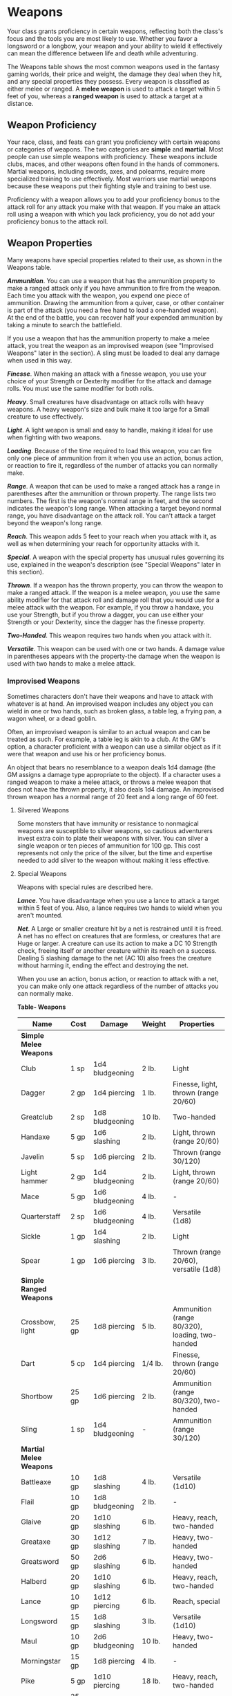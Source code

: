 * Weapons
:PROPERTIES:
:CUSTOM_ID: weapons
:END:
Your class grants proficiency in certain weapons, reflecting both the
class's focus and the tools you are most likely to use. Whether you
favor a longsword or a longbow, your weapon and your ability to wield it
effectively can mean the difference between life and death while
adventuring.

The Weapons table shows the most common weapons used in the fantasy
gaming worlds, their price and weight, the damage they deal when they
hit, and any special properties they possess. Every weapon is classified
as either melee or ranged. A *melee weapon* is used to attack a target
within 5 feet of you, whereas a *ranged weapon* is used to attack a
target at a distance.

** Weapon Proficiency
:PROPERTIES:
:CUSTOM_ID: weapon-proficiency
:END:
Your race, class, and feats can grant you proficiency with certain
weapons or categories of weapons. The two categories are *simple* and
*martial*. Most people can use simple weapons with proficiency. These
weapons include clubs, maces, and other weapons often found in the hands
of commoners. Martial weapons, including swords, axes, and polearms,
require more specialized training to use effectively. Most warriors use
martial weapons because these weapons put their fighting style and
training to best use.

Proficiency with a weapon allows you to add your proficiency bonus to
the attack roll for any attack you make with that weapon. If you make an
attack roll using a weapon with which you lack proficiency, you do not
add your proficiency bonus to the attack roll.

** Weapon Properties
:PROPERTIES:
:CUSTOM_ID: weapon-properties
:END:
Many weapons have special properties related to their use, as shown in
the Weapons table.

*/Ammunition/*. You can use a weapon that has the ammunition property to
make a ranged attack only if you have ammunition to fire from the
weapon. Each time you attack with the weapon, you expend one piece of
ammunition. Drawing the ammunition from a quiver, case, or other
container is part of the attack (you need a free hand to load a
one-handed weapon). At the end of the battle, you can recover half your
expended ammunition by taking a minute to search the battlefield.

If you use a weapon that has the ammunition property to make a melee
attack, you treat the weapon as an improvised weapon (see "Improvised
Weapons" later in the section). A sling must be loaded to deal any
damage when used in this way.

*/Finesse/*. When making an attack with a finesse weapon, you use your
choice of your Strength or Dexterity modifier for the attack and damage
rolls. You must use the same modifier for both rolls.

*/Heavy/*. Small creatures have disadvantage on attack rolls with heavy
weapons. A heavy weapon's size and bulk make it too large for a Small
creature to use effectively.

*/Light/*. A light weapon is small and easy to handle, making it ideal
for use when fighting with two weapons.

*/Loading/*. Because of the time required to load this weapon, you can
fire only one piece of ammunition from it when you use an action, bonus
action, or reaction to fire it, regardless of the number of attacks you
can normally make.

*/Range/*. A weapon that can be used to make a ranged attack has a range
in parentheses after the ammunition or thrown property. The range lists
two numbers. The first is the weapon's normal range in feet, and the
second indicates the weapon's long range. When attacking a target beyond
normal range, you have disadvantage on the attack roll. You can't attack
a target beyond the weapon's long range.

*/Reach/*. This weapon adds 5 feet to your reach when you attack with
it, as well as when determining your reach for opportunity attacks with
it.

*/Special/*. A weapon with the special property has unusual rules
governing its use, explained in the weapon's description (see "Special
Weapons" later in this section).

*/Thrown/*. If a weapon has the thrown property, you can throw the
weapon to make a ranged attack. If the weapon is a melee weapon, you use
the same ability modifier for that attack roll and damage roll that you
would use for a melee attack with the weapon. For example, if you throw
a handaxe, you use your Strength, but if you throw a dagger, you can use
either your Strength or your Dexterity, since the dagger has the finesse
property.

*/Two-Handed/*. This weapon requires two hands when you attack with it.

*/Versatile/*. This weapon can be used with one or two hands. A damage
value in parentheses appears with the property-the damage when the
weapon is used with two hands to make a melee attack.

*** Improvised Weapons
:PROPERTIES:
:CUSTOM_ID: improvised-weapons
:END:
Sometimes characters don't have their weapons and have to attack with
whatever is at hand. An improvised weapon includes any object you can
wield in one or two hands, such as broken glass, a table leg, a frying
pan, a wagon wheel, or a dead goblin.

Often, an improvised weapon is similar to an actual weapon and can be
treated as such. For example, a table leg is akin to a club. At the GM's
option, a character proficient with a weapon can use a similar object as
if it were that weapon and use his or her proficiency bonus.

An object that bears no resemblance to a weapon deals 1d4 damage (the GM
assigns a damage type appropriate to the object). If a character uses a
ranged weapon to make a melee attack, or throws a melee weapon that does
not have the thrown property, it also deals 1d4 damage. An improvised
thrown weapon has a normal range of 20 feet and a long range of 60 feet.

**** Silvered Weapons
:PROPERTIES:
:CUSTOM_ID: silvered-weapons
:END:
Some monsters that have immunity or resistance to nonmagical weapons are
susceptible to silver weapons, so cautious adventurers invest extra coin
to plate their weapons with silver. You can silver a single weapon or
ten pieces of ammunition for 100 gp. This cost represents not only the
price of the silver, but the time and expertise needed to add silver to
the weapon without making it less effective.

**** Special Weapons
:PROPERTIES:
:CUSTOM_ID: special-weapons
:END:
Weapons with special rules are described here.

*/Lance/*. You have disadvantage when you use a lance to attack a target
within 5 feet of you. Also, a lance requires two hands to wield when you
aren't mounted.

*/Net/*. A Large or smaller creature hit by a net is restrained until it
is freed. A net has no effect on creatures that are formless, or
creatures that are Huge or larger. A creature can use its action to make
a DC 10 Strength check, freeing itself or another creature within its
reach on a success. Dealing 5 slashing damage to the net (AC 10) also
frees the creature without harming it, ending the effect and destroying
the net.

When you use an action, bonus action, or reaction to attack with a net,
you can make only one attack regardless of the number of attacks you can
normally make.

*Table- Weapons*

| Name                     | Cost  | Damage          | Weight  | Properties                                             |
|--------------------------+-------+-----------------+---------+--------------------------------------------------------|
| *Simple Melee Weapons*   |       |                 |         |                                                        |
| Club                     | 1 sp  | 1d4 bludgeoning | 2 lb.   | Light                                                  |
| Dagger                   | 2 gp  | 1d4 piercing    | 1 lb.   | Finesse, light, thrown (range 20/60)                   |
| Greatclub                | 2 sp  | 1d8 bludgeoning | 10 lb.  | Two-handed                                             |
| Handaxe                  | 5 gp  | 1d6 slashing    | 2 lb.   | Light, thrown (range 20/60)                            |
| Javelin                  | 5 sp  | 1d6 piercing    | 2 lb.   | Thrown (range 30/120)                                  |
| Light hammer             | 2 gp  | 1d4 bludgeoning | 2 lb.   | Light, thrown (range 20/60)                            |
| Mace                     | 5 gp  | 1d6 bludgeoning | 4 lb.   | -                                                      |
| Quarterstaff             | 2 sp  | 1d6 bludgeoning | 4 lb.   | Versatile (1d8)                                        |
| Sickle                   | 1 gp  | 1d4 slashing    | 2 lb.   | Light                                                  |
| Spear                    | 1 gp  | 1d6 piercing    | 3 lb.   | Thrown (range 20/60), versatile (1d8)                  |
| *Simple Ranged Weapons*  |       |                 |         |                                                        |
| Crossbow, light          | 25 gp | 1d8 piercing    | 5 lb.   | Ammunition (range 80/320), loading, two-handed         |
| Dart                     | 5 cp  | 1d4 piercing    | 1/4 lb. | Finesse, thrown (range 20/60)                          |
| Shortbow                 | 25 gp | 1d6 piercing    | 2 lb.   | Ammunition (range 80/320), two-handed                  |
| Sling                    | 1 sp  | 1d4 bludgeoning | -       | Ammunition (range 30/120)                              |
| *Martial Melee Weapons*  |       |                 |         |                                                        |
| Battleaxe                | 10 gp | 1d8 slashing    | 4 lb.   | Versatile (1d10)                                       |
| Flail                    | 10 gp | 1d8 bludgeoning | 2 lb.   | -                                                      |
| Glaive                   | 20 gp | 1d10 slashing   | 6 lb.   | Heavy, reach, two-handed                               |
| Greataxe                 | 30 gp | 1d12 slashing   | 7 lb.   | Heavy, two-handed                                      |
| Greatsword               | 50 gp | 2d6 slashing    | 6 lb.   | Heavy, two-handed                                      |
| Halberd                  | 20 gp | 1d10 slashing   | 6 lb.   | Heavy, reach, two-handed                               |
| Lance                    | 10 gp | 1d12 piercing   | 6 lb.   | Reach, special                                         |
| Longsword                | 15 gp | 1d8 slashing    | 3 lb.   | Versatile (1d10)                                       |
| Maul                     | 10 gp | 2d6 bludgeoning | 10 lb.  | Heavy, two-handed                                      |
| Morningstar              | 15 gp | 1d8 piercing    | 4 lb.   | -                                                      |
| Pike                     | 5 gp  | 1d10 piercing   | 18 lb.  | Heavy, reach, two-handed                               |
| Rapier                   | 25 gp | 1d8 piercing    | 2 lb.   | Finesse                                                |
| Scimitar                 | 25 gp | 1d6 slashing    | 3 lb.   | Finesse, light                                         |
| Shortsword               | 10 gp | 1d6 piercing    | 2 lb.   | Finesse, light                                         |
| Trident                  | 5 gp  | 1d6 piercing    | 4 lb.   | Thrown (range 20/60), versatile (1d8)                  |
| War pick                 | 5 gp  | 1d8 piercing    | 2 lb.   | -                                                      |
| Warhammer                | 15 gp | 1d8 bludgeoning | 2 lb.   | Versatile (1d10)                                       |
| Whip                     | 2 gp  | 1d4 slashing    | 3 lb.   | Finesse, reach                                         |
| *Martial Ranged Weapons* |       |                 |         |                                                        |
| Blowgun                  | 10 gp | 1 piercing      | 1 lb.   | Ammunition (range 25/100), loading                     |
| Crossbow, hand           | 75 gp | 1d6 piercing    | 3 lb.   | Ammunition (range 30/120), light, loading              |
| Crossbow, heavy          | 50 gp | 1d10 piercing   | 18 lb.  | Ammunition (range 100/400), heavy, loading, two-handed |
| Longbow                  | 50 gp | 1d8 piercing    | 2 lb.   | Ammunition (range 150/600), heavy, two-handed          |
| Net                      | 1 gp  | -               | 3 lb.   | Special, thrown (range 5/15)                           |
|                          |       |                 |         |                                                        |
